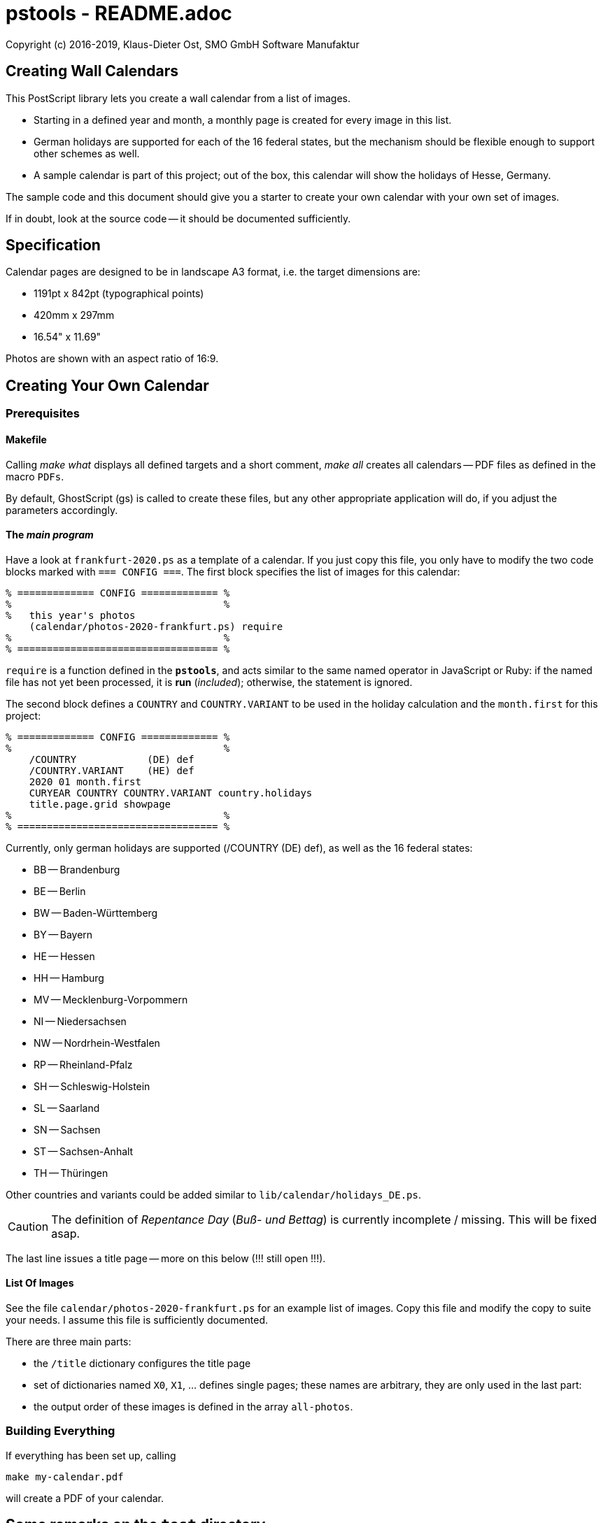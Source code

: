 = pstools - README.adoc

Copyright (c) 2016-2019, Klaus-Dieter Ost, SMO GmbH Software Manufaktur

== Creating Wall Calendars

This PostScript library lets you create a wall calendar from a list
of images.

* Starting in a defined year and month, a monthly page is created for
  every image in this list.

* German holidays are supported for each of the 16 federal states,
  but the mechanism should be flexible enough to support other
  schemes as well.

* A sample calendar is part of this project; out of the box, this
  calendar will show the holidays of Hesse, Germany.

The sample code and this document should give you a starter to
create your own calendar with your own set of images.

If in doubt, look at the source code -- it should be documented sufficiently.

== Specification

Calendar pages are designed to be in landscape A3 format, i.e. the
target dimensions are:

* 1191pt x 842pt (typographical points)

* 420mm x 297mm

* 16.54" x 11.69"

Photos are shown with an aspect ratio of 16:9.

== Creating Your Own Calendar

=== Prerequisites

==== Makefile

Calling __make what__ displays all defined targets and a short comment,
__make all__ creates all calendars -- PDF files as defined in the
macro `PDFs`.

By default, GhostScript (gs) is called to create these files, but
any other appropriate application will do,
if you adjust the parameters accordingly.

==== The __main program__

Have a look at `frankfurt-2020.ps` as a template of a calendar.
If you just copy this file,
you only have to modify the two code blocks marked with `=== CONFIG ===`.
The first block specifies the list of images for this calendar:

----
% ============= CONFIG ============= %
%                                    %
%   this year's photos
    (calendar/photos-2020-frankfurt.ps) require
%                                    %
% ================================== %
----

`require` is a function defined in the *`pstools`*, and acts similar
to the same named operator in JavaScript or Ruby:
if the named file has not yet been processed, it is *run* (__included__);
otherwise, the statement is ignored.

The second block defines a `COUNTRY` and `COUNTRY.VARIANT` to be
used in the holiday calculation and the `month.first` for this
project:

----
% ============= CONFIG ============= %
%                                    %
    /COUNTRY            (DE) def
    /COUNTRY.VARIANT    (HE) def
    2020 01 month.first
    CURYEAR COUNTRY COUNTRY.VARIANT country.holidays
    title.page.grid showpage
%                                    %
% ================================== %
----

Currently, only german holidays are supported (/COUNTRY (DE) def), as well as the 16 federal states:

* BB -- Brandenburg
* BE -- Berlin
* BW -- Baden-Württemberg
* BY -- Bayern
* HE -- Hessen
* HH -- Hamburg
* MV -- Mecklenburg-Vorpommern
* NI -- Niedersachsen
* NW -- Nordrhein-Westfalen
* RP -- Rheinland-Pfalz
* SH -- Schleswig-Holstein
* SL -- Saarland
* SN -- Sachsen
* ST -- Sachsen-Anhalt
* TH -- Thüringen

Other countries and variants could be added similar to `lib/calendar/holidays_DE.ps`.

CAUTION: The definition of _Repentance Day_ (_Buß- und Bettag_) is currently incomplete / missing. This will be fixed asap.

The last line issues a title page --
more on this below (!!! still open !!!).

==== List Of Images

See the file `calendar/photos-2020-frankfurt.ps` for an example
list of images.
Copy this file and modify the copy to suite your needs.
I assume this file is sufficiently documented.

There are three main parts:

* the `/title` dictionary configures the title page

* set of dictionaries named `X0`, `X1`, ... defines single pages;
  these names are arbitrary, they are only used in the last part:

* the output order of these images is defined in the array `all-photos`.

=== Building Everything

If everything has been set up, calling

----
make my-calendar.pdf
----

will create a PDF of your calendar.

== Some remarks on the `test` directory

`make tests` and `make tests.pdf` will run the tests as found in the test directory.
The former will evaluate the PostScript in your local raster image
processor (`RIP`) -- most probably GhostScript --
the latter will do the same,
but also create a PDF for each of the PostScript files.

Most -- but not all -- tests are unit tests.
I did not find an easy way to run all the tests in a unit-test
framework, so some of these will need a keen eye for physical
inspection.

If `make` does not abort, it's a good indication that everything
is OK.

== Still Missing in this Overview

* variants of title pages

* where to configure ...

** sizes
** positions
** fonts

* everything else ..
